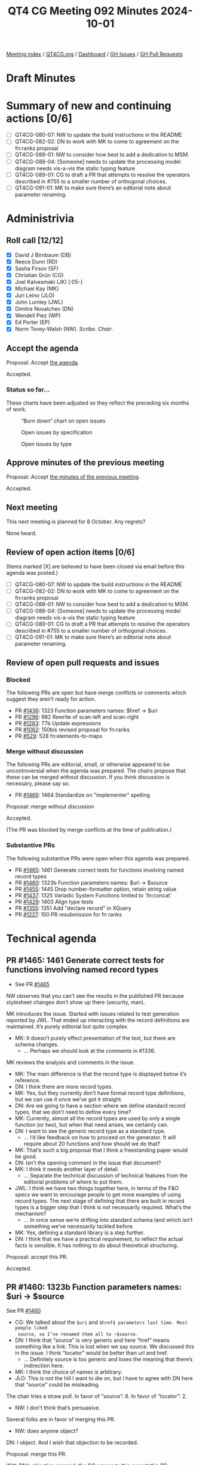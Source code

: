 :PROPERTIES:
:ID:       E112C971-ED91-44D8-AE2A-AF2A50EB615B
:END:
#+title: QT4 CG Meeting 092 Minutes 2024-10-01
#+author: Norm Tovey-Walsh
#+filetags: :qt4cg:
#+options: html-style:nil h:6 toc:nil
#+html_head: <link rel="stylesheet" type="text/css" href="/meeting/css/htmlize.css"/>
#+html_head: <link rel="stylesheet" type="text/css" href="../../../css/style.css"/>
#+html_head: <link rel="shortcut icon" href="/img/QT4-64.png" />
#+html_head: <link rel="apple-touch-icon" sizes="64x64" href="/img/QT4-64.png" type="image/png" />
#+html_head: <link rel="apple-touch-icon" sizes="76x76" href="/img/QT4-76.png" type="image/png" />
#+html_head: <link rel="apple-touch-icon" sizes="120x120" href="/img/QT4-120.png" type="image/png" />
#+html_head: <link rel="apple-touch-icon" sizes="152x152" href="/img/QT4-152.png" type="image/png" />
#+options: author:nil email:nil creator:nil timestamp:nil
#+startup: showall

[[../][Meeting index]] / [[https://qt4cg.org][QT4CG.org]] / [[https://qt4cg.org/dashboard][Dashboard]] / [[https://github.com/qt4cg/qtspecs/issues][GH Issues]] / [[https://github.com/qt4cg/qtspecs/pulls][GH Pull Requests]]

#+TOC: headlines 6

* Draft Minutes
:PROPERTIES:
:unnumbered: t
:CUSTOM_ID: minutes
:END:

* Summary of new and continuing actions [0/6]
:PROPERTIES:
:unnumbered: t
:CUSTOM_ID: new-actions
:END:

+ [ ] QT4CG-080-07: NW to update the build instructions in the README
+ [ ] QT4CG-082-02: DN to work with MK to come to agreement on the fn:ranks proposal
+ [ ] QT4CG-088-01: NW to consider how best to add a dedication to MSM.
+ [ ] QT4CG-088-04: [Someone] needs to update the processing model diagram needs vis-a-vis the static typing feature
+ [ ] QT4CG-089-01: CG to draft a PR that attempts to resolve the operators described in #755 to a smaller number of orthogonal choices.
+ [ ] QT4CG-091-01: MK to make sure there’s an editorial note about parameter renaming.

* Administrivia
:PROPERTIES:
:CUSTOM_ID: administrivia
:END:

** Roll call [12/12]
:PROPERTIES:
:CUSTOM_ID: roll-call
:END:

+ [X] David J Birnbaum (DB)
+ [X] Reece Dunn (RD)
+ [X] Sasha Firsov (SF)
+ [X] Christian Grün (CG)
+ [X] Joel Kalvesmaki (JK) [:05-]
+ [X] Michael Kay (MK)
+ [X] Juri Leino (JLO)
+ [X] John Lumley (JWL)
+ [X] Dimitre Novatchev (DN)
+ [X] Wendell Piez (WP)
+ [X] Ed Porter (EP)
+ [X] Norm Tovey-Walsh (NW). /Scribe/. /Chair/.

** Accept the agenda
:PROPERTIES:
:CUSTOM_ID: agenda
:END:

Proposal: Accept [[../../agenda/2024/10-01.html][the agenda]].

Accepted.

*** Status so far…
:PROPERTIES:
:CUSTOM_ID: so-far
:END:

These charts have been adjusted so they reflect the preceding six months of work.

#+CAPTION: “Burn down” chart on open issues
#+NAME:   fig:open-issues
[[./issues-open-2024-10-01.png]]

#+CAPTION: Open issues by specification
#+NAME:   fig:open-issues-by-spec
[[./issues-by-spec-2024-10-01.png]]

#+CAPTION: Open issues by type
#+NAME:   fig:open-issues-by-type
[[./issues-by-type-2024-10-01.png]]

** Approve minutes of the previous meeting
:PROPERTIES:
:CUSTOM_ID: approve-minutes
:END:

Proposal: Accept [[../../minutes/2024/09-24.html][the minutes of the previous meeting]].

Accepted.

** Next meeting
:PROPERTIES:
:CUSTOM_ID: next-meeting
:END:

This next meeting is planned for 8 October. Any regrets?

None heard.

** Review of open action items [0/6]
:PROPERTIES:
:CUSTOM_ID: open-actions
:END:

(Items marked [X] are believed to have been closed via email before
this agenda was posted.)

+ [ ] QT4CG-080-07: NW to update the build instructions in the README
+ [ ] QT4CG-082-02: DN to work with MK to come to agreement on the fn:ranks proposal
+ [ ] QT4CG-088-01: NW to consider how best to add a dedication to MSM.
+ [ ] QT4CG-088-04: [Someone] needs to update the processing model diagram needs vis-a-vis the static typing feature
+ [ ] QT4CG-089-01: CG to draft a PR that attempts to resolve the operators described in #755 to a smaller number of orthogonal choices.
+ [ ] QT4CG-091-01: MK to make sure there’s an editorial note about parameter renaming.

** Review of open pull requests and issues
:PROPERTIES:
:CUSTOM_ID: open-pull-requests
:END:

*** Blocked
:PROPERTIES:
:CUSTOM_ID: blocked
:END:

The following PRs are open but have merge conflicts or comments which
suggest they aren’t ready for action.

+ PR [[https://qt4cg.org/dashboard/#pr-1436][#1436]]: 1323 Function parameters names: $href → $uri
+ PR [[https://qt4cg.org/dashboard/#pr-1296][#1296]]: 982 Rewrite of scan-left and scan-right
+ PR [[https://qt4cg.org/dashboard/#pr-1283][#1283]]: 77b Update expressions
+ PR [[https://qt4cg.org/dashboard/#pr-1062][#1062]]: 150bis revised proposal for fn:ranks
+ PR [[https://qt4cg.org/dashboard/#pr-529][#529]]: 528 fn:elements-to-maps

*** Merge without discussion
:PROPERTIES:
:CUSTOM_ID: merge-without-discussion
:END:

The following PRs are editorial, small, or otherwise appeared to be
uncontroversial when the agenda was prepared. The chairs propose that
these can be merged without discussion. If you think discussion is
necessary, please say so.

+ PR [[https://qt4cg.org/dashboard/#pr-1466][#1466]]: 1464 Standardize on "implementer" spelling

Proposal: merge without discussion

Accepted.

(The PR was blocked by merge conflicts at the time of publication.)

*** Substantive PRs
:PROPERTIES:
:CUSTOM_ID: substantive
:END:

The following substantive PRs were open when this agenda was prepared.

+ PR [[https://qt4cg.org/dashboard/#pr-1465][#1465]]: 1461 Generate correct tests for functions involving named record types
+ PR [[https://qt4cg.org/dashboard/#pr-1460][#1460]]: 1323b Function parameters names: $uri → $source
+ PR [[https://qt4cg.org/dashboard/#pr-1455][#1455]]: 1445 Drop number-formatter option, retain string value
+ PR [[https://qt4cg.org/dashboard/#pr-1437][#1437]]: 1325 Variadic System Functions limited to `fn:concat`
+ PR [[https://qt4cg.org/dashboard/#pr-1429][#1429]]: 1403 Align type tests
+ PR [[https://qt4cg.org/dashboard/#pr-1355][#1355]]: 1351 Add "declare record" in XQuery
+ PR [[https://qt4cg.org/dashboard/#pr-1227][#1227]]: 150 PR resubmission for fn ranks

* Technical agenda
:PROPERTIES:
:CUSTOM_ID: technical-agenda
:END:

** PR #1465: 1461 Generate correct tests for functions involving named record types
:PROPERTIES:
:CUSTOM_ID: pr-1465
:END:
+ See PR [[https://qt4cg.org/dashboard/#pr-1465][#1465]]

NW observes that you can’t see the results in the published PR because
stylesheet changes don’t show up there (security, man).

MK introduces the issue. Started with issues related to test generation reported
by JWL. That ended up interacting with the record definitions are maintained. 
It’s purely editorial but quite complex.

+ MK: It doesn’t purely effect presentation of the text, but there are schema changes.
  + … Perhaps we should look at the comments in #1336.

MK reviews the analysis and comments in the issue.

+ MK: The main difference is that the record type is displayed below it’s reference.
+ DN: I think there are more record types.
+ MK: Yes, but they currently don’t have formal record type definitions, but we
  can use it once we’ve got it straight.
+ DN: Are we going to have a section where we define standard record types, that
  we don’t need to define every time?
+ MK: Currently, almost all the record types are used by only a single function
  (or two), but when that need arises, we certainly can.
+ DN: I want to see the generic record type as a standard type.
  + … I’d like feedback on how to proceed on the generator. It will require
    about 20 functions and how should we do that?
+ MK: That’s such a big proposal that I think a freestanding paper would be good.
+ DN: Isn’t the opening comment in the issue that document?
+ MK: I think it needs another layer of detail.
  + … Separate the technical discussion of technical features from the editorial
    problems of where to put them.
+ JWL: I think we have two things together here, in terms of the F&O specs we
  want to encourage people to get more examples of using record types. The next
  stage of defining that there are built in record types is a bigger step that I
  think is not necessarily required. What’s the mechanism?
  + … In once sense we’re drifting into standard schema land which isn’t
    something we’ve necessarily tackled before.
+ MK: Yes, defining a standard library is a step further.
+ DN: I think that we have a practical requirement, to reflect the actual facts
  is sensible. It has nothing to do about theoretical structuring.

Proposal: accept this PR.

Accepted.

** PR #1460: 1323b Function parameters names: $uri → $source
:PROPERTIES:
:CUSTOM_ID: pr-1460
:END:
See PR [[https://qt4cg.org/dashboard/#pr-1460][#1460]]

+ CG: We talked about the ~$uri~ and ~$href$ parameters last time. Most people liked
  source, so I’ve renamed them all to ~$source~.
+ DN: I think that “source” is very generic and here “href” means something like
  a link. This is lost when we say source. We discussed this in the issue. I
  think “locator” would be better than url and href.
  + … Definitely source is too generic and loses the meaning that there’s indirection here.
+ MK: I think the choice of names is arbitrary.
+ JLO: This is not the hill I want to die on, but I have to agree with DN here
  that “source” could be misleading.

The chair tries a straw poll. In favor of “source”: 6. In favor of “locator”: 2.

+ NW: I don’t think that’s persuasive.

Several folks are in favor of merging this PR.

+ NW: does anyone object?

DN: I object. And I wish that objection to be recorded.

Proposal: merge this PR.

With DN’s objection recored, the CG agrees to this accept this PR.

(The PR was blocked by merge conflicts at the time of publication.)

** PR #1429: Align type tests
:PROPERTIES:
:CUSTOM_ID: pr-1429
:END:
See PR [[https://qt4cg.org/dashboard/#pr-1429][#1429]]

JLO reviews the changes in the PR. Basically adding “map()” without * and
updating examples.

+ JLO: There’s ongoing discussion of whether we want alignment or consistency.
  + … If we do this, we should also allow ~record()~ without an asterisk.
+ MK: I think semantics of record with * and without are different.
+ JLO: Oh, ok, then it’s fine the way it is.

Some discussion of the meaning of ~record()~ (without a *).

+ DN: It is interesting that during the same meeting we have two problems with
  consistency. The spelling of “implement(er/or)” in the first case and the use
  of ~map()~ or ~map(*)~ in the second. These are all functions, and I think the
  way we do functions is with “*” so that’s what we should do.
+ JLO: That’s not true, we function without an *.
+ DN: Yes, I’m talking about the general type of function, not the specific zero
  arity function.
  + … This is why the lack of * should be reserved for more specific cases.
+ MK: I think I’m inclined to agree with DN here.

Proposal: the CG declines to make this change.

Accepted.

** PR #1437: 1325 Variadic System Functions limited to `fn:concat`
:PROPERTIES:
:CUSTOM_ID: pr-1437
:END:
See PR [[https://qt4cg.org/dashboard/#pr-1437][#1437]].

+ CG: We talked about this last time, but it wasn’t accepted.
  + … Current we have three variadic functions but no priciple for why they
    should or should not be variadic.
  + … We need variadicity for ~fn:concat~ but we don’t need it for the other functions.
  + … We might want to add an options parameter, for example, which wouldn’t be
    possible if they are variadic.
  + … I think we could make ~fn:identity~ variadic, but that’s not part of the PR.
+ CG: The PR removes varadicity for functions except fn:concat
+ JWL: I’m persuaded by CG’s argument. Especially the idea of making
  ~fn:identity~ variadic. Just leave concat as it is and don’t promulgate
  anymore if you can avoid it.
+ DN: I’m a little bit undecided. I think having variadic parameters helps a
  little bit with the syntax of the function call. 
+ CG: My proposal would be to do this in a second step; define which functions
  should be variadic and why and then introduce them.
+ DN: Then we should have an action item.
+ CG: We could keep the issue open because that’s where the discussion occured.
+ WP: This may be off, but is there a world where concat were simply deprecated?
  + … If that’s the outliner that’s causing the pain, it’s a bit of an outlier
+ MK: It may be archaic but it’s *a lot* of work to add a couple of parens.
  + … If we aren’t going to take advantage of it, then it just adds complexity
    with no real benefit.

Some discussion of whether the feature of allowing users to define variadic
functions should remain.

+ JWL: I like this PR. We can explore the issue in more detail. I also think the
  ~fn:identity~ function is a good candidate for variadicity.

Proposal: accept this PR.

Accepted.

(The PR was blocked by merge conflicts at the time of publication.)

Some discussion of how we might or might not track future action.

** PR #1455: 1445 Drop number-formatter option, retain string value
:PROPERTIES:
:CUSTOM_ID: pr-1455
:END:
See PR [[https://qt4cg.org/dashboard/#pr-1455][#1455]].

MK introduces the PR.

+ MK: This concerns the XML to JSON conversion. There’s a widely reported
  usability problem. If you have XML that contains a telephone number or
  something that’s 11 digits, when you convert it to JSON you get floating point.
  + … Our response to that was to introduce a number-formatter option.
  + … This proposal is for a simpler solution which says we retain the value.
  + … With the single exception that we will remove leading zeros.
  + … Don’t use numeric values for things that aren’t numbers!
+ MK: This is a small backwards incompatibility because it means that the resulting XML will be different.j
  + … The PR removes a bad feature from the spec and simplifies it.
+ WP: What determines that it’s a number?
+ MK: It’s tagged a number. This isn’t about generic conversion, it’s only for
  this specific vocabulary.

Proposal: accept this PR.

Accepted.

* Adjourned
:PROPERTIES:
:CUSTOM_ID: adjourned
:END:

